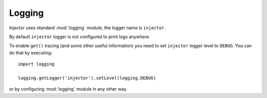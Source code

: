 Logging
=======

Injector uses standard :mod:`logging` module, the logger name is ``injector``.

By default ``injector`` logger is not configured to print logs anywhere.

To enable ``get()`` tracing (and some other useful information) you need to set ``injector`` logger level to ``DEBUG``. You can do that by executing::

    import logging

    logging.getLogger('injector').setLevel(logging.DEBUG)

or by configuring :mod:`logging` module in any other way.
